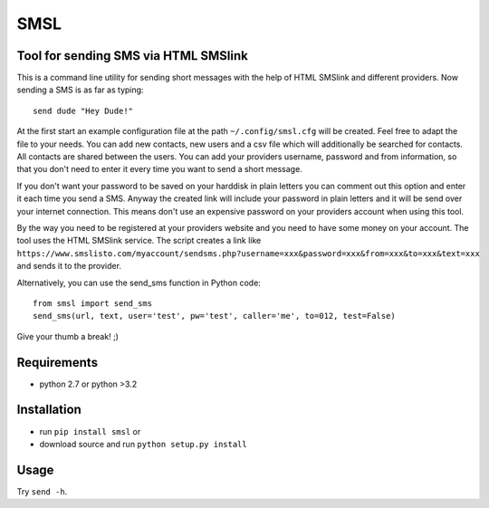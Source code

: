 SMSL
====
Tool for sending SMS via HTML SMSlink
-------------------------------------

This is a command line utility for sending short messages with the help of
HTML SMSlink and different providers. Now sending a SMS is as far as typing: ::

    send dude "Hey Dude!"

At the first start an example configuration file at the path
``~/.config/smsl.cfg`` will be created. Feel free to adapt the file to your needs.
You can add new contacts, new users and a csv file which will additionally
be searched for contacts. All contacts are shared between the users.
You can add your providers username, password and from information, so
that you don't need to enter it every time you want to send a short message.

If you don't want your password to be saved on your harddisk in plain letters
you can comment out this option and enter it each time you send a SMS.
Anyway the created link will include your password in plain letters
and it will be send over your internet connection. This means don't use an
expensive password on your providers account when using this tool.

By the way you need to be registered at your providers website and you need to
have some money on your account. The tool uses the HTML SMSlink service.
The script creates a link like
``https://www.smslisto.com/myaccount/sendsms.php?username=xxx&password=xxx&from=xxx&to=xxx&text=xxx``
and sends it to the provider.

Alternatively, you can use the send_sms function in Python code::

    from smsl import send_sms
    send_sms(url, text, user='test', pw='test', caller='me', to=012, test=False)

Give your thumb a break! ;)


Requirements
------------
* python 2.7 or python >3.2

Installation
------------
* run ``pip install smsl`` or
* download source and run ``python setup.py install``

Usage
-----
Try ``send -h``.
